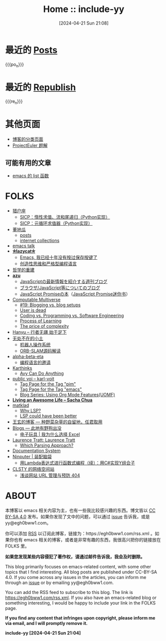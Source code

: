 #+TITLE: Home :: include-yy
#+DATE: [2024-04-21 Sun 21:08]

#+MACRO: po_n (eval (yynt/yy-post-list "./posts" 10))
#+MACRO: re_n (eval (yynt/yy-repost-list "./republish" 5))


[[./assets/img/dejiko.png]]

* 最近的 [[./posts/index.org][Posts]]

{{{po_n}}}

* 最近的 [[file:republish/index.org][Republish]]

{{{re_n}}}

* 其他页面

- [[./posts/tags.org][博客的分类页面]]
- [[./projecteuler/index.org][ProjectEuler 题解]]

** 可能有用的文章

- [[file:posts/2021-10-04-13-emacs-list-functions/index.org][emacs 的 list 函数]]

* FOLKS

- [[https://www.cnblogs.com/orion-orion/][猎户座]]
  - [[https://www.cnblogs.com/orion-orion/p/17419322.html][SICP：惰性求值、流和尾递归（Python实现）]]
  - [[https://www.cnblogs.com/orion-orion/p/17402973.html][SICP：元循环求值器（Python实现）]]
- [[https://dongdigua.github.io/][董地瓜]]
  - [[https://dongdigua.github.io/posts][posts]]
  - [[https://dongdigua.github.io/internet_collections][internet collections]]
- [[https://emacstalk.codeberg.page/podcast/][emacs talk]]
- *[[https://manateelazycat.github.io/index.html][⛤lazycat⛤]]*
  - [[https://manateelazycat.github.io/2016/03/16/auto-save/][Emacs, 我已经十年没有按过保存按键了]]
  - [[https://manateelazycat.github.io/2023/06/27/about-language/][创造性思维和严格型编程语言]]
- [[https://yueyao1982.com/reconstr_phil/][哲学的重建]]
- *[[https://github.com/azu][azu]]*
  - [[https://jser.info/][JavaScriptの最新情報を紹介する週刊ブログ]]
  - [[https://efcl.info/][ブラウザ/JavaScript等についてのブログ]]
  - [[https://azu.github.io/promises-book/][JavaScript Promiseの本]]（[[http://liubin.org/promises-book/][JavaScript Promise迷你书]]）
- [[https://rakhim.org/][Computable Multiverse]]
  - [[https://rakhim.org/honestly-undefined/][#19: Blogging vs. blog setups]]
  - [[https://rakhim.org/user-is-dead/][User is dead]]
  - [[https://rakhim.org/coding-vs-dot-programming-vs-dot-software-engineering/][Coding vs. Programming vs. Software Engineering]]
  - [[https://rakhim.org/process-of-learning/][Process of Learning]]
  - [[https://rakhim.org/the-price-of-complexity/][The price of complexity]]
- [[https://xiaohanyu.me/archive/][Hanyu -- 行者无疆 始于足下]]
- [[https://gaoyichao.com/Xiaotu/][无处不在的小土]]
  - [[https://gaoyichao.com/Xiaotu/?book=ros&title=index][机器人操作系统]]
  - [[https://gaoyichao.com/Xiaotu/?book=ORB_SLAM%E6%BA%90%E7%A0%81%E8%A7%A3%E8%AF%BB&title=index][ORB-SLAM源码解读]]
- [[https://alpha-beta-eta.github.io/][alpha-beta-eta]]
  - [[https://alpha-beta-eta.github.io/notes/pl.pdf][编程语言的邀请]]
- [[https://karthinks.com/][Karthinks]]
  - [[https://karthinks.com/software/avy-can-do-anything/][Avy Can Do Anything]]
- [[https://karl-voit.at/][public voi -- karl-voit]]
  - [[https://karl-voit.at/tags/pim/][Tag Page for the Tag "pim"]]
  - [[https://karl-voit.at/tags/emacs/][Tag Page for the Tag "emacs"]]
  - [[https://karl-voit.at/2019/09/25/using-orgmode/][Blog Series: Using Org Mode Features(UOMF)]]
- *[[https://sachachua.com/blog/][Living an Awesome Life -- Sacha Chua]]*
- [[https://matklad.github.io/][matklad]]
  - [[https://matklad.github.io/2022/04/25/why-lsp.html][Why LSP?]]
  - [[https://matklad.github.io/2023/10/12/lsp-could-have-been-better.html][LSP could have been better]]
- [[https://blog.wangxuan.name/][王玄的博客 --- 种野菜杂草的自留地，任君取用]]
- [[https://luoshui.icu/blog/][Blogs --- 此地有野狗出没]]
  - [[https://luoshui.icu/blog/6619a405/][电子玩具 | 我为什么选择 Excel]]
- [[https://tratt.net/laurie/blog/archive.html][Laurence Tratt: Laurence Tratt]]
  - [[https://tratt.net/laurie/blog/2020/which_parsing_approach.html][Which Parsing Approach?]]
- [[https://docs.divio.com/documentation-system][Documentation System]]
- [[https://www.cnblogs.com/Ninputer][Ninputer | 装配脑袋]]
  - [[https://www.cnblogs.com/Ninputer/archive/2007/11/26/972968.html][用Lambda表达式进行函数式编程（续）：用C#实现Y组合子]]
- [[https://css.celestialy.top/][CLSTY 的网络空间站]]
  - [[https://css.celestialy.top/p/feda224a0/website-link-management-prevent-404/][浅谈网站 URL 管理与预防 404]]

* ABOUT

本博客以 emacs 相关内容为主，也有一些我比较感兴趣的东西。博文皆以 [[https://creativecommons.org/licenses/by-sa/4.0/][CC BY-SA 4.0]]  发布。如果你发现了文中的问题，可以通过 [[https://github.com/include-yy/notes/issues][issue]] 告诉我，或是 yy@egh0bww1.com。

你可以添加 [[file:rss.xml][RSS]] 以订阅此博客，链接为：https://egh0bww1.com/rss.xml 。如果你也有 emacs 相关的博客，或者是非常有趣的东西，我很高兴把你的链接放在 FOLKS 里。

*如果您发现某些内容侵犯了著作权，请通过邮件告诉我，我会及时删除。*

This blog primarily focuses on emacs-related content, with some other topics
that I find interesting. All blog posts are published under CC-BY-SA 4.0. If you
come across any issues in the articles, you can inform me through an [[https://github.com/include-yy/notes/issues][issue]] or by
emailing yy@egh0bww1.com.

You can add the RSS feed to subscribe to this blog. The link is
https://egh0bww1.com/rss.xml. If you also have an emacs-related blog or
something interesting, I would be happy to include your link in the FOLKS page.

*If you find any content that infringes upon copyright, please inform me via
email, and I will promptly remove it.*

*include-yy [2024-04-21 Sun 21:04]*
